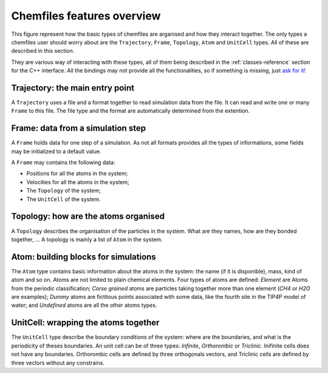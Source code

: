 .. _overview:

Chemfiles features overview
==========================

This figure represent how the basic types of chemfiles are arganised and how they
interact together. The only types a chemfiles user should worry about are the
``Trajectory``, ``Frame``, ``Topology``, ``Atom`` and ``UnitCell`` types. All of
these are described in this section.

.. image:: static/img/classes.*
    :align: center

They are various way of interacting with these types, all of them being described
in the :ref:`classes-reference` section for the C++ interface. All the bindings may not
provide all the functionalities, so if something is missing, just
`ask for it! <https://github.com/chemfiles/chemfiles/issues/new>`_

.. _overview-trajectory:

Trajectory: the main entry point
--------------------------------

A ``Trajectory`` uses a file and a format together to read simulation data from
the file. It can read and write one or many ``Frame`` to this file. The file
type and the format are automatically determined from the extention.

.. _overview-frame:

Frame: data from a simulation step
----------------------------------

A ``Frame`` holds data for one step of a simulation. As not all formats provides
all the types of informations, some fields may be initialized to a default value.

A ``Frame`` may contains the following data:

* Positions for all the atoms in the system;
* Velocities for all the atoms in the system;
* The ``Topology`` of the system;
* The ``UnitCell`` of the system.

.. _overview-topology:

Topology: how are the atoms organised
-------------------------------------

A ``Topology`` describes the organisation of the particles in the system.
What are they names, how are they bonded together, … A topology is mainly a list
of ``Atom`` in the system.

.. _overview-atom:

Atom: building blocks for simulations
-------------------------------------

The ``Atom`` type contains basic information about the atoms in the system:
the name (if it is disponible), mass, kind of atom and so on. Atoms are not
limited to plain chemical elements. Four types of atoms are defined: *Element*
are Atoms from the periodic classification; *Corse grained* atoms are particles
taking together more than one element (*CH4* or *H2O* are examples); *Dummy*
atoms are fictitous points associated with some data, like the fourth site in
the TIP4P model of water; and *Undefined* atoms are all the other atoms types.

.. _overview-cell:

UnitCell: wrapping the atoms together
-------------------------------------

The ``UnitCell`` type describe the boundary conditions of the system: where are
the boundaries, and what is the periodicity of theses boundaries. An unit cell
can be of three types: *Infinite*, *Orthorombic* or *Triclinic*. Inifinite cells
does not have any boundaries. Orthorombic cells are defined by three orthogonals
vectors, and Triclinic cells are defined by three vectors without any constrains.
